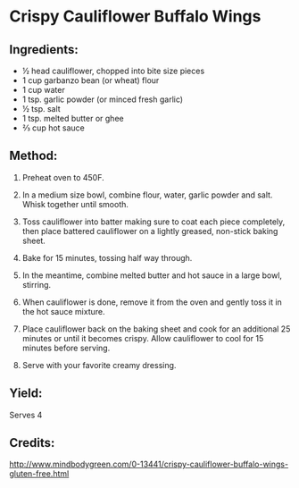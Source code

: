 #+STARTUP: showeverything
* Crispy Cauliflower Buffalo Wings
** Ingredients:
- ½ head cauliflower, chopped into bite size pieces
- 1 cup garbanzo bean (or wheat) flour
- 1 cup water
- 1 tsp. garlic powder (or minced fresh garlic)
- ½ tsp. salt
- 1 tsp. melted butter or ghee
- ⅔ cup hot sauce
** Method:
1. Preheat oven to 450F.
2. In a medium size bowl, combine flour, water, garlic powder and salt. Whisk together until smooth.
3. Toss cauliflower into batter making sure to coat each piece completely, then place battered
   cauliflower on a lightly greased, non-stick baking sheet. 
4. Bake for 15 minutes, tossing half way through.

5. In the meantime, combine melted butter and hot sauce in a large bowl, stirring.
6. When cauliflower is done, remove it from the oven and gently toss it in the hot sauce mixture.
7. Place cauliflower back on the baking sheet and cook for an additional 25 minutes or until it
   becomes crispy. Allow cauliflower to cool for 15 minutes before serving. 
8. Serve with your favorite creamy dressing.
** Yield:
Serves 4
** Credits:
http://www.mindbodygreen.com/0-13441/crispy-cauliflower-buffalo-wings-gluten-free.html
